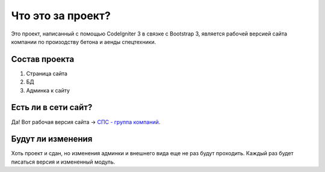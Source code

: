###################
Что это за проект?
###################

Это проект, написанный с помощью CodeIgniter 3 в связке с Bootstrap 3, является рабочей версией сайта компании по произодству бетона и аенды спецтехники. 

*******************
Состав проекта
*******************

1. Страница сайта
2. БД
3. Админка к сайту

**************************
Есть ли в сети сайт?
**************************

Да! Вот рабочая версия сайта -> `СПС - группа компаний <http://spstd.ru>`_.

*******************
Будут ли изменения
*******************

Хоть проект и сдан, но изменения админки и внешнего вида еще не раз будут проходить.
Каждый раз будет писаться версия и измененный модуль.
